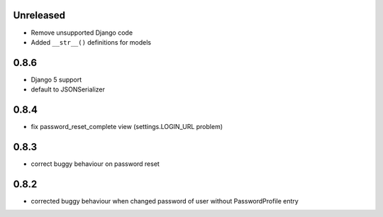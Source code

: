 Unreleased
----------

* Remove unsupported Django code
* Added ``__str__()`` definitions for models

0.8.6
-----

* Django 5 support
* default to JSONSerializer

0.8.4
-----

* fix password_reset_complete view (settings.LOGIN_URL problem)

0.8.3
-----

* correct buggy behaviour on password reset

0.8.2
-----

* corrected buggy behaviour when changed password of user without PasswordProfile entry
